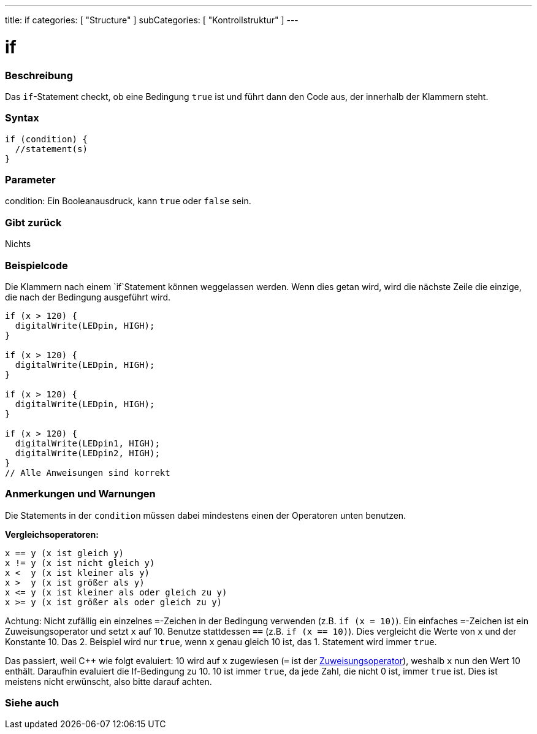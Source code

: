 ---
title: if
categories: [ "Structure" ]
subCategories: [ "Kontrollstruktur" ]
---





= if


// OVERVIEW SECTION STARTS
[#overview]
--
[float]
=== Beschreibung
Das `if`-Statement checkt, ob eine Bedingung `true` ist und führt dann den Code aus, der innerhalb der Klammern steht.
[%hardbreaks]

[float]
=== Syntax
[source,arduino]
----
if (condition) {
  //statement(s)
}
----

[float]
=== Parameter
condition: Ein Booleanausdruck, kann `true` oder `false` sein.

[float]
=== Gibt zurück
Nichts

[float]
=== Beispielcode
// Describe what the example code is all about and add relevant code   ►►►►► THIS SECTION IS MANDATORY ◄◄◄◄◄

Die Klammern nach einem `if`Statement können weggelassen werden. Wenn dies getan wird, wird die nächste Zeile die einzige, die nach der Bedingung
ausgeführt wird.
[%hardbreaks]

[source,arduino]
----
if (x > 120) {
  digitalWrite(LEDpin, HIGH);
}

if (x > 120) {
  digitalWrite(LEDpin, HIGH);
}

if (x > 120) {
  digitalWrite(LEDpin, HIGH);
}

if (x > 120) {
  digitalWrite(LEDpin1, HIGH);
  digitalWrite(LEDpin2, HIGH);
}
// Alle Anweisungen sind korrekt
----
[%hardbreaks]


[float]
=== Anmerkungen und Warnungen
Die Statements in der `condition` müssen dabei mindestens einen der Operatoren unten benutzen.
[%hardbreaks]

*Vergleichsoperatoren:*

 x == y (x ist gleich y)
 x != y (x ist nicht gleich y)
 x <  y (x ist kleiner als y)
 x >  y (x ist größer als y)
 x <= y (x ist kleiner als oder gleich zu y)
 x >= y (x ist größer als oder gleich zu y)

Achtung: Nicht zufällig ein einzelnes `=`-Zeichen in der Bedingung verwenden (z.B. `if (x = 10)`). Ein einfaches `=`-Zeichen ist ein Zuweisungsoperator und setzt `x` auf 10.
Benutze stattdessen `==` (z.B. `if (x == 10)`). Dies vergleicht die Werte von `x` und der Konstante 10. Das 2. Beispiel wird nur `true`, wenn `x` genau gleich 10 ist, das
1. Statement wird immer `true`.
 
Das passiert, weil C++ wie folgt evaluiert: 10 wird auf `x` zugewiesen (`=` ist der http://arduino.cc/en/Reference/Assignment[Zuweisungsoperator^]), weshalb `x` nun den Wert 10
enthält. Daraufhin evaluiert die If-Bedingung zu 10. 10 ist immer `true`, da jede Zahl, die nicht 0 ist, immer `true` ist. Dies ist meistens nicht erwünscht, also bitte darauf achten.
[%hardbreaks]

--
// HOW TO USE SECTION ENDS




// SEE ALSO SECTION BEGINS
[#see_also]
--

[float]
=== Siehe auch

[role="language"]

--
// SEE ALSO SECTION ENDS
